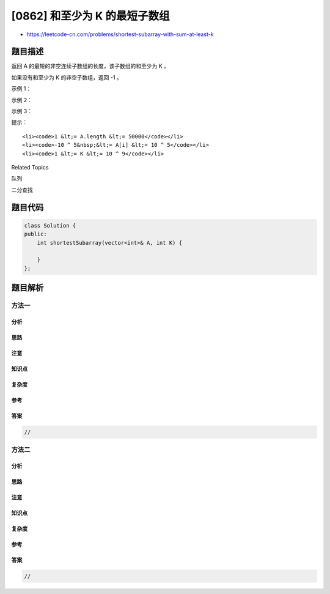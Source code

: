 [0862] 和至少为 K 的最短子数组
==============================

-  https://leetcode-cn.com/problems/shortest-subarray-with-sum-at-least-k

题目描述
--------

.. raw:: html

   <p>

返回 A 的最短的非空连续子数组的长度，该子数组的和至少为 K 。

.. raw:: html

   </p>

.. raw:: html

   <p>

如果没有和至少为 K 的非空子数组，返回 -1 。

.. raw:: html

   </p>

.. raw:: html

   <p>

 

.. raw:: html

   </p>

.. raw:: html

   <ol>

.. raw:: html

   </ol>

.. raw:: html

   <p>

示例 1：

.. raw:: html

   </p>

.. raw:: html

   <pre><strong>输入：</strong>A = [1], K = 1
   <strong>输出：</strong>1
   </pre>

.. raw:: html

   <p>

示例 2：

.. raw:: html

   </p>

.. raw:: html

   <pre><strong>输入：</strong>A = [1,2], K = 4
   <strong>输出：</strong>-1
   </pre>

.. raw:: html

   <p>

示例 3：

.. raw:: html

   </p>

.. raw:: html

   <pre><strong>输入：</strong>A = [2,-1,2], K = 3
   <strong>输出：</strong>3
   </pre>

.. raw:: html

   <p>

 

.. raw:: html

   </p>

.. raw:: html

   <p>

提示：

.. raw:: html

   </p>

.. raw:: html

   <ol>

::

    <li><code>1 &lt;= A.length &lt;= 50000</code></li>
    <li><code>-10 ^ 5&nbsp;&lt;= A[i] &lt;= 10 ^ 5</code></li>
    <li><code>1 &lt;= K &lt;= 10 ^ 9</code></li>

.. raw:: html

   </ol>

.. raw:: html

   <div>

.. raw:: html

   <div>

Related Topics

.. raw:: html

   </div>

.. raw:: html

   <div>

.. raw:: html

   <li>

队列

.. raw:: html

   </li>

.. raw:: html

   <li>

二分查找

.. raw:: html

   </li>

.. raw:: html

   </div>

.. raw:: html

   </div>

题目代码
--------

.. code:: cpp

    class Solution {
    public:
        int shortestSubarray(vector<int>& A, int K) {

        }
    };

题目解析
--------

方法一
~~~~~~

分析
^^^^

思路
^^^^

注意
^^^^

知识点
^^^^^^

复杂度
^^^^^^

参考
^^^^

答案
^^^^

.. code:: cpp

    //

方法二
~~~~~~

分析
^^^^

思路
^^^^

注意
^^^^

知识点
^^^^^^

复杂度
^^^^^^

参考
^^^^

答案
^^^^

.. code:: cpp

    //
